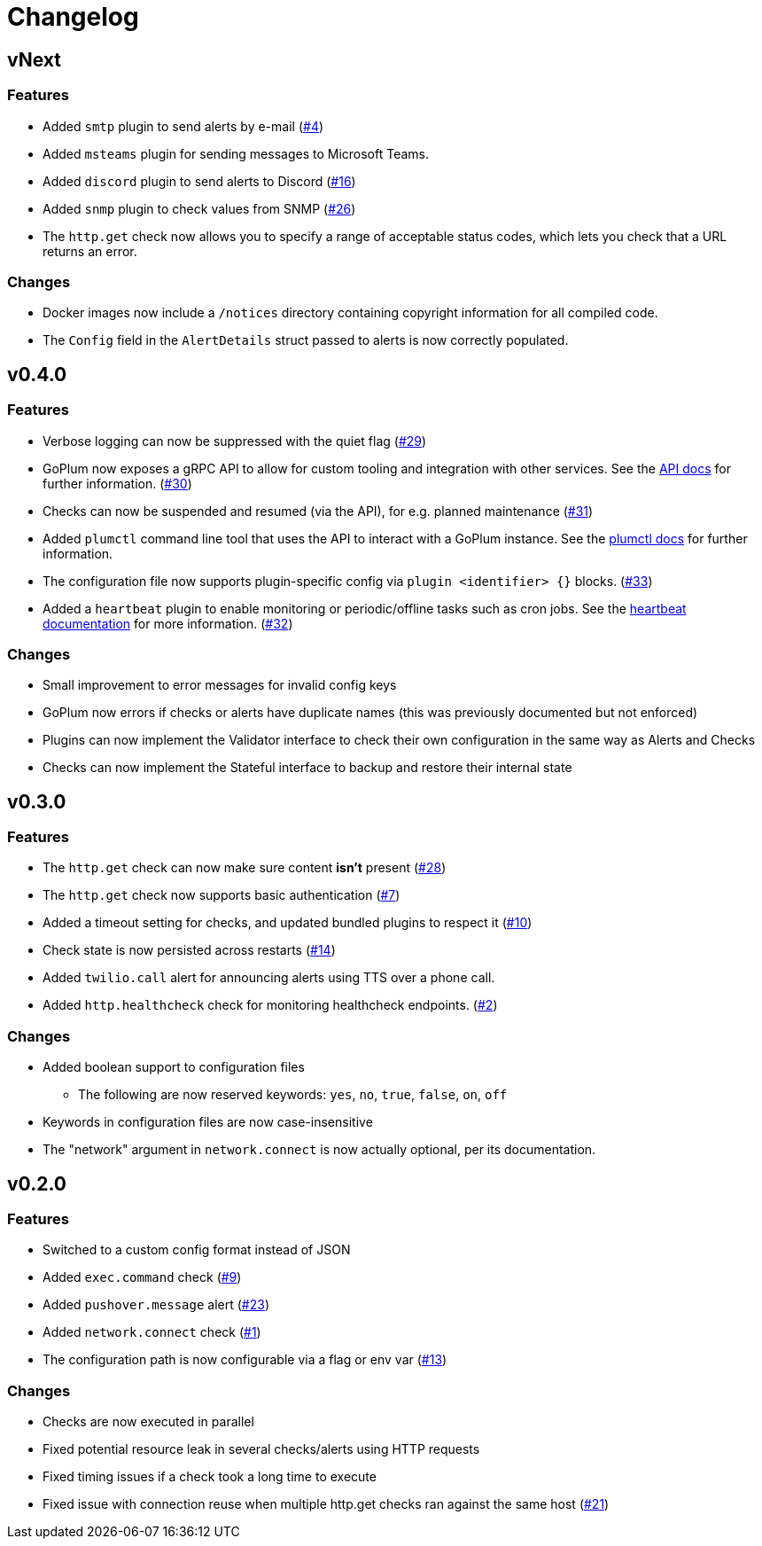 = Changelog

== vNext

=== Features

* Added `smtp` plugin to send alerts by e-mail
  (https://github.com/csmith/goplum/issues/4[#4])
* Added `msteams` plugin for sending messages to
  Microsoft Teams.
* Added `discord` plugin to send alerts to Discord
  (https://github.com/csmith/goplum/issues/16[#16])
* Added `snmp` plugin to check values from SNMP
  (https://github.com/csmith/goplum/issues/26[#26])
* The `http.get` check now allows you to specify a range of
  acceptable status codes, which lets you check that a URL
  returns an error.

=== Changes

* Docker images now include a `/notices` directory containing
  copyright information for all compiled code.
* The `Config` field in the `AlertDetails` struct passed to
  alerts is now correctly populated.

== v0.4.0

=== Features

* Verbose logging can now be suppressed with the quiet flag
  (https://github.com/csmith/goplum/issues/29[#29])
* GoPlum now exposes a gRPC API to allow for custom tooling
  and integration with other services.
  See the link:docs/api.adoc[API docs] for further information.
  (https://github.com/csmith/goplum/issues/30[#30])
* Checks can now be suspended and resumed (via the API), for
  e.g. planned maintenance
  (https://github.com/csmith/goplum/issues/31[#31])
* Added `plumctl` command line tool that uses the API to
  interact with a GoPlum instance.
  See the link:docs/plumctl.adoc[plumctl docs] for further
  information.
* The configuration file now supports plugin-specific
  config via `plugin <identifier> {}` blocks.
  (https://github.com/csmith/goplum/issues/33[#33])
* Added a `heartbeat` plugin to enable monitoring or periodic/offline
  tasks such as cron jobs. See the
  link:plugins/heartbeat[heartbeat documentation] for more information.
  (https://github.com/csmith/goplum/issues/32[#32])

=== Changes

* Small improvement to error messages for invalid config keys
* GoPlum now errors if checks or alerts have duplicate names
  (this was previously documented but not enforced)
* Plugins can now implement the Validator interface to check
  their own configuration in the same way as Alerts and Checks
* Checks can now implement the Stateful interface to backup
  and restore their internal state

== v0.3.0

=== Features

* The `http.get` check can now make sure content *isn't* present
  (https://github.com/csmith/goplum/issues/28[#28])
* The `http.get` check now supports basic authentication
  (https://github.com/csmith/goplum/issues/7[#7])
* Added a timeout setting for checks, and updated bundled plugins
  to respect it (https://github.com/csmith/goplum/issues/10[#10])
* Check state is now persisted across restarts
  (https://github.com/csmith/goplum/issues/14[#14])
* Added `twilio.call` alert for announcing alerts using TTS
  over a phone call.
* Added `http.healthcheck` check for monitoring healthcheck endpoints.
  (https://github.com/csmith/goplum/issues/2[#2])

=== Changes

* Added boolean support to configuration files
** The following are now reserved keywords: `yes`, `no`, `true`, `false`, `on`, `off`
* Keywords in configuration files are now case-insensitive
* The "network" argument in `network.connect` is now actually optional,
  per its documentation.

== v0.2.0

=== Features

* Switched to a custom config format instead of JSON
* Added `exec.command` check (https://github.com/csmith/goplum/issues/9[#9])
* Added `pushover.message` alert (https://github.com/csmith/goplum/issues/23[#23])
* Added `network.connect` check (https://github.com/csmith/goplum/issues/1[#1])
* The configuration path is now configurable via a flag or env var
  (https://github.com/csmith/goplum/issues/13[#13])

=== Changes

* Checks are now executed in parallel
* Fixed potential resource leak in several checks/alerts using HTTP requests
* Fixed timing issues if a check took a long time to execute
* Fixed issue with connection reuse when multiple http.get checks ran
  against the same host (https://github.com/csmith/goplum/issues/21[#21])

